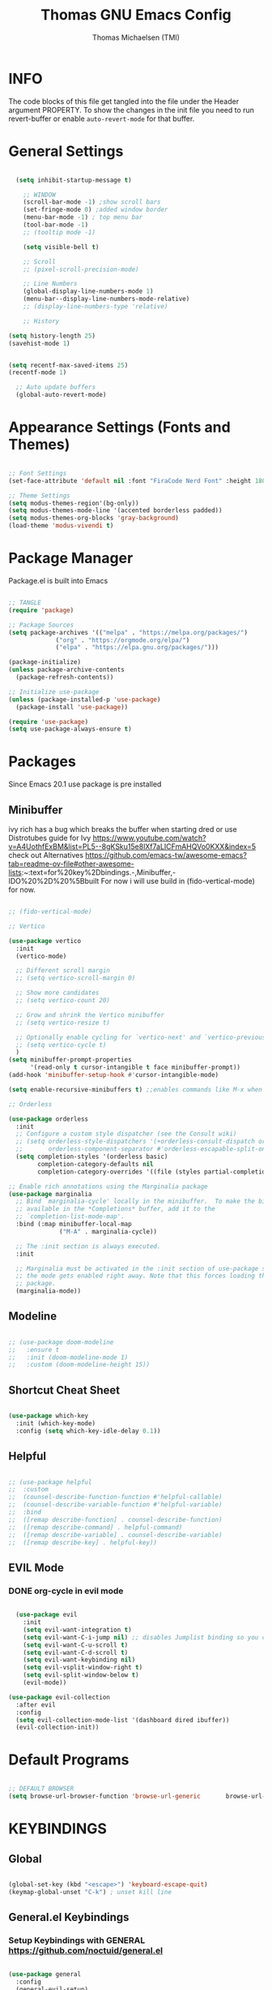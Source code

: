 #+TITLE: Thomas GNU Emacs Config
#+AUTHOR: Thomas Michaelsen (TMI)
#+PROPERTY: header-args:emacs-lisp :tangle ./init.el
#+DESCRIPTION: Personal Emacs Config
#+STARTUP: showeverything
#+OPTIONS: toc:2

* INFO  

The code blocks of this file get tangled into the file
under the Header argument PROPERTY. To show the changes in the init file
you need to run revert-buffer or enable ~auto-revert-mode~ for that buffer.

* General Settings

#+begin_src emacs-lisp

    (setq inhibit-startup-message t)

      ;; WINDOW
      (scroll-bar-mode -1) ;show scroll bars
      (set-fringe-mode 0) ;added window border
      (menu-bar-mode -1) ; top menu bar
      (tool-bar-mode -1)
      ;; (tooltip mode -1)

      (setq visible-bell t)

      ;; Scroll
      ;; (pixel-scroll-precision-mode)

      ;; Line Numbers
      (global-display-line-numbers-mode 1)
      (menu-bar--display-line-numbers-mode-relative)
      ;; (display-line-numbers-type 'relative)

      ;; History

  (setq history-length 25)
  (savehist-mode 1)


  (setq recentf-max-saved-items 25)
  (recentf-mode 1)

    ;; Auto update buffers
    (global-auto-revert-mode)

#+end_src

* Appearance Settings (Fonts and Themes)

#+begin_src emacs-lisp 

  ;; Font Settings
  (set-face-attribute 'default nil :font "FiraCode Nerd Font" :height 180)

  ;; Theme Settings
  (setq modus-themes-region'(bg-only))
  (setq modus-themes-mode-line '(accented borderless padded))
  (setq modus-themes-org-blocks 'gray-background)
  (load-theme 'modus-vivendi t)

#+end_src

* Package Manager

Package.el is built into Emacs
#+begin_src emacs-lisp

  ;; TANGLE
  (require 'package)

  ;; Package Sources
  (setq package-archives '(("melpa" . "https://melpa.org/packages/")
			   ("org" . "https://orgmode.org/elpa/")
			   ("elpa" . "https://elpa.gnu.org/packages/")))

  (package-initialize)
  (unless package-archive-contents
    (package-refresh-contents))

  ;; Initialize use-package
  (unless (package-installed-p 'use-package)
    (package-install 'use-package))

  (require 'use-package)
  (setq use-package-always-ensure t)

#+end_src

* Packages
Since Emacs 20.1 use package is pre installed

** Minibuffer
:PROPERTIES:
:ID:       090c3df3-9d7e-4098-897d-6ca14dd3eb13
:END:
ivy rich has a bug which breaks the buffer when starting dred
or use Distrotubes guide for Ivy https://www.youtube.com/watch?v=A4UothfExBM&list=PL5--8gKSku15e8lXf7aLICFmAHQVo0KXX&index=5
check out Alternatives https://github.com/emacs-tw/awesome-emacs?tab=readme-ov-file#other-awesome-lists:~:text=for%20key%2Dbindings.-,Minibuffer,-IDO%20%2D%20%5Bbuilt  
For now i will use build in (fido-vertical-mode) for now.

#+begin_src emacs-lisp

  ;; (fido-vertical-mode)

  ;; Vertico

  (use-package vertico
    :init
    (vertico-mode)

    ;; Different scroll margin
    ;; (setq vertico-scroll-margin 0)

    ;; Show more candidates
    ;; (setq vertico-count 20)

    ;; Grow and shrink the Vertico minibuffer
    ;; (setq vertico-resize t)

    ;; Optionally enable cycling for `vertico-next' and `vertico-previous'.
    ;; (setq vertico-cycle t)
    ) 
  (setq minibuffer-prompt-properties
        '(read-only t cursor-intangible t face minibuffer-prompt))
  (add-hook 'minibuffer-setup-hook #'cursor-intangible-mode)

  (setq enable-recursive-minibuffers t) ;;enables commands like M-x when in minibuffer

  ;; Orderless

  (use-package orderless
    :init
    ;; Configure a custom style dispatcher (see the Consult wiki)
    ;; (setq orderless-style-dispatchers '(+orderless-consult-dispatch orderless-affix-dispatch)
    ;;       orderless-component-separator #'orderless-escapable-split-on-space)
    (setq completion-styles '(orderless basic)
          completion-category-defaults nil
          completion-category-overrides '((file (styles partial-completion)))))

  ;; Enable rich annotations using the Marginalia package
  (use-package marginalia
    ;; Bind `marginalia-cycle' locally in the minibuffer.  To make the binding
    ;; available in the *Completions* buffer, add it to the
    ;; `completion-list-mode-map'.
    :bind (:map minibuffer-local-map
                ("M-A" . marginalia-cycle))

    ;; The :init section is always executed.
    :init

    ;; Marginalia must be activated in the :init section of use-package such that
    ;; the mode gets enabled right away. Note that this forces loading the
    ;; package.
    (marginalia-mode))

#+end_src

** Modeline

#+begin_src emacs-lisp

  ;; (use-package doom-modeline
  ;;   :ensure t
  ;;   :init (doom-modeline-mode 1)
  ;;   :custom (doom-modeline-height 15))

#+end_src

** Shortcut Cheat Sheet

#+begin_src emacs-lisp

  (use-package which-key
    :init (which-key-mode)
    :config (setq which-key-idle-delay 0.1))

#+end_src

** Helpful

#+begin_src emacs-lisp

  ;; (use-package helpful
  ;;  :custom
  ;;  (counsel-describe-function-function #'helpful-callable)
  ;;  (counsel-describe-variable-function #'helpful-variable)
  ;;  :bind
  ;;  ([remap describe-function] . counsel-describe-function)
  ;;  ([remap describe-command] . helpful-command)
  ;;  ([remap describe-variable] . counsel-describe-variable)
  ;;  ([remap describe-key] . helpful-key))

#+end_src

** EVIL Mode
*** DONE org-cycle in evil mode

#+begin_src emacs-lisp

    (use-package evil
      :init
      (setq evil-want-integration t)
      (setq evil-want-C-i-jump nil) ;; disables Jumplist binding so you can TAB in Normal mode in Org mode 
      (setq evil-want-C-u-scroll t)
      (setq evil-want-C-d-scroll t)
      (setq evil-want-keybinding nil)
      (setq evil-vsplit-window-right t)
      (setq evil-split-window-below t)
      (evil-mode))

  (use-package evil-collection
    :after evil
    :config
    (setq evil-collection-mode-list '(dashboard dired ibuffer))
    (evil-collection-init))

#+end_src

* Default Programs

#+begin_src emacs-lisp

  ;; DEFAULT BROWSER
  (setq browse-url-browser-function 'browse-url-generic       browse-url-generic-program "/mnt/c/Program Files (x86)/Microsoft/Edge/Application/msedge.exe")

#+end_src

* KEYBINDINGS

** Global

#+begin_src emacs-lisp

  (global-set-key (kbd "<escape>") 'keyboard-escape-quit)
  (keymap-global-unset "C-k") ; unset kill line

#+end_src

** General.el Keybindings
*** Setup Keybindings with GENERAL https://github.com/noctuid/general.el

#+begin_src emacs-lisp

  (use-package general
    :config
    (general-evil-setup)

    ;; set up 'SPC' as the global leader key
    (general-create-definer tmi/leader-keys
      :states '(normal insert visual emacs)
      :keymaps 'override
      :prefix "SPC" ;; set leader
      :global-prefix  "M-SPC") ;; access leader in insert mode

    (tmi/leader-keys
      ":" '(execute-extended-command :wk "M-x")

      "f" '(:ignore t :wk "Files")
      "f f" '(find-file :wk "Find file")
      "f c" '((lambda () (interactive)
                (find-file "~/.config/emacs/config.org")) 
              :wk "Open config.org")
      "f r" '(recentf-open :wk "Recent Files")

      "TAB TAB" '(comment-line :wk "Comment lines")

      "B" '(:ignore t :wk "bookmarks")
      "B b" '(list-bookmarks :wk "List bookmarks")
      "B s" '(bookmark-set :wk "Set bookmarks")
      "B S" '(bookmark-save :wk "Save bookmarks")

      "b" '(:ignore t :wk "buffer")
      "b b" '(switch-to-buffer :wk "switch buffer")
      "b i" '(ibuffer :wk "ibuffer")
      "b p" '(previous-buffer :wk "<- buffer")
      "b n" '(next-buffer :wk "buffer ->")
      "b k" '(kill-buffer :wk "kill buffer")

      
      "u" '(universal-argument :wk "u-arg")
      "q" '(exit-minibuffer :wk "Exit minib")

      "h" '(:ignore t :wk "help")
      "h r r" '((lambda () (interactive)
                  (load-file "~/.config/emacs/init.el"))
                :wk "Reload emacs config")

      "d" '(:ignore t :wk "dir")
      "d d" '(switch-to-buffer :wk "placeholder")

      "w" '(:ignore t :wk "window")
      "w s"'(other-window :wk "switch window")
      "w c"'(quit-window :wk "close window")
      "w q" '(delete-other-windows :wk "delete other window")

      "e" '(:ignore t :wk "eval")
      "e r" '(eval-region :wk "eval-r")
      "e b" '(eval-buffer :wk "eval-b")

      "o" '(:ignore t :wk "org")
      "o a" '(org-agenda :wk "Agenda")
      "o c" '(org-capture :wk "Capture")
      "o l" '(org-store-link :wk "Store Link")
      "o i" '(org-insert-link :wk "Insert Link")
      "o s" '(org-schedule :wk "Schedule")
      ;; "o k" '(my/org-todo-insert-comment :wk "Comment TODO item")
      "o n" '(org-add-note :wk "add note to current entry")
      "o o" '(org-open-at-point :wk "open link")

      )
    )


#+end_src


* Org Mode

dont forget that you can manually add files to the agenda ‘M-x org-agenda-file-to-front’

#+begin_src emacs-lisp

  (defun tmi/org-mode-setup ()
    (org-indent-mode)
    (setq evil-auto-indent nil))

  ;;(defun my/org-todo-insert-comment ()
  ;;       (interactive)
  ;;       (let ((current-prefix-arg '(4))) ;; emulate C-u
  ;;         (call-interactively 'org-todo))) ;; invoke align-regexp interactively

  ;; when calling store-link it creates a link unless there is a defined custom id.
  ;; when capture is called do not create an id.
  ;; when my/capture-with... is called it creates an id at point.
  ;; so we can say capture with id > task and it will create an id at point and link to that id.

  (defun my/capture-with-id-at-point()
    (interactive)
    (let ((org-id-link-to-org-use-id t))
      (org-capture nil "J")
      ))

  (defun my/capture-journal-without-id()
    (org-capture nil "j"))

  (use-package org
    :pin org
    :commands (org-capture org-agenda)
    :hook (org-mode . tmi/org-mode-setup)
    :config
    (setq org-directory-files '("~/mnt/d/notebooks/DemacsNotes/org")) ;;Default location of Org files
    (setq org-agenda-files '("/mnt/d/notebooks/DemacsNotes/org/Capture.org")) ;;org agenda searches in this file or dir for todo items
    (setq org-ellipsis " +")
    (setq org-return-follows-link t)
    (setq org-log-done 'time) ;; timestamp on done
    (setq org-log-into-drawer t)

    ;; Setup org-id

    (require 'org-id)
    (setq org-id-link-to-org-use-id 'create-if-interactive-and-no-custom-id)
    ;; (org-id-method) 
    (setq org-id-locations-file "/mnt/d/notebooks/DemacsNotes/org/data/.org-id-locations") ;; set where id's are stored

    ;; Org Capture Templates

    (setq org-capture-templates
          `(("t" "Tasks" entry (file+headline "/mnt/d/notebooks/DemacsNotes/org/Capture.org" "Inbox")
             (file "/mnt/d/notebooks/DemacsNotes/org/templates/Task_Template.org")
             :jump-to-captured t
             :empty-lines-after 1
             :empty-lines-before 1)
            ("m" "Meeting" entry (file+headline "/mnt/d/notebooks/DemacsNotes/org/Capture.org" "Inbox")
             (file "/mnt/d/notebooks/DemacsNotes/org/templates/Meeting_Template.org")
             :jump-to-captured t
             :empty-lines-after 1
             :empty-lines-before 1)
            ("c" "Comment" entry (file+headline "/mnt/d/notebooks/DemacsNotes/org/Capture.org" "Inbox")
             (file "/mnt/d/notebooks/DemacsNotes/org/templates/Comment_Template.org")
             :refile-targets ((nil :level . 2))
             :empty-lines-before 0
             :empty-lines-after 0
             :time-prompt t
             )
            ("j" "Journal" entry (file+olp+datetree "/mnt/d/notebooks/DemacsNotes/org/Capture.org" "Journal")
             (file "/mnt/d/notebooks/DemacsNotes/org/templates/Journal_Template.org")
             :empty-lines-before 0
             :empty-lines-after 0
             )
            )

          ;; Org global TODO States
          ;; (setq org-todo-keywords
          ;;	'((sequence "TODO" "FEEDBACK" "VERIFY" "|" "DONE" "DELEGATED")))
          ))

  ;;(setq org-refile-targets
  ;;         '(("/mnt/d/notebooks/DemacsNotes/org/Capture.org" :maxlevel . 1)))

  ;;(org-id-get-with-outline-path-completion)
  ;; (defun my/org-add-ids-to-headlines-in-file ()
  ;;   "Add ID properties to all headlines in the current file which
  ;; do not already have one."
  ;;   (interactive)
  ;;   (org-map-entries 'org-id-get-create))

  ;; (add-hook 'org-mode-hook
  ;;           (lambda ()
  ;;             (add-hook 'before-save-hook 'my/org-add-ids-to-headlines-in-file nil 'local)))

  ;; (add-hook 'org-mode-hook 'org-indent-mode)



#+end_src

* Littering

#+begin_src emacs-lisp

  (setq backup-directory-alist '(("." . "~/.config/emacs/tmp/backups/")))

#+end_src

* Bookmarks 

#+begin_src emacs-lisp

  (setq bookmark-default-file "/mnt/d/notebooks/DemacsNotes/org/bookmarks/bookmarks")

#+end_src

* MAGIT Setup 

#+begin_src emacs-lisp

  (use-package magit
    :ensure t)

#+end_src

* Dired

#+begin_src emacs-lisp

  (use-package dired

    :ensure nil
    :commands (dired dired-jump)
    :custom ((dired-listing-switches "-agho --group-directories-first"))
    :config
    (evil-collection-define-key 'normal 'dired-mode-map
      "h" 'dired-up-directory
      "l" 'dired-find-file))
  (setq delete-by-moving-to-trash t)
  (setq trash-directory "~/.config/emacs/tmp/trash/")

#+end_src


* AUTOTANGLE 

#+begin_src emacs-lisp

  (defun efs/org-babel-tangle-config ()
    (when (string-equal (file-name-directory (buffer-file-name))
			(expand-file-name user-emacs-directory))
      ;; Dynamic scoping to the rescue
      (let ((org-confirm-babel-evaluate nil))
	(org-babel-tangle))))

  (add-hook 'org-mode-hook (lambda () (add-hook 'after-save-hook #'efs/org-babel-tangle-config)))

#+end_src


* Org Super agenda
